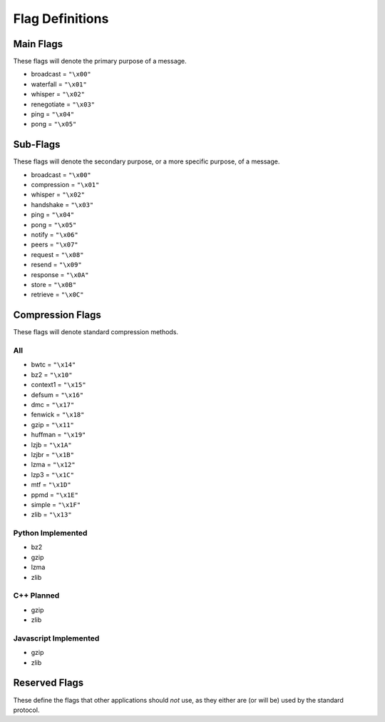 Flag Definitions
================

Main Flags
++++++++++

These flags will denote the primary purpose of a message.

- broadcast     = ``"\x00"``
- waterfall     = ``"\x01"``
- whisper       = ``"\x02"``
- renegotiate   = ``"\x03"``
- ping          = ``"\x04"``
- pong          = ``"\x05"``
            
Sub-Flags
+++++++++

These flags will denote the secondary purpose, or a more specific purpose, of a message.

- broadcast     = ``"\x00"``
- compression   = ``"\x01"``
- whisper       = ``"\x02"``
- handshake     = ``"\x03"``
- ping          = ``"\x04"``
- pong          = ``"\x05"``
- notify        = ``"\x06"``
- peers         = ``"\x07"``
- request       = ``"\x08"``
- resend        = ``"\x09"``
- response      = ``"\x0A"``
- store         = ``"\x0B"``
- retrieve      = ``"\x0C"``

Compression Flags
+++++++++++++++++

These flags will denote standard compression methods.

All
~~~

- bwtc      = ``"\x14"``
- bz2       = ``"\x10"``
- context1  = ``"\x15"``
- defsum    = ``"\x16"``
- dmc       = ``"\x17"``
- fenwick   = ``"\x18"``
- gzip      = ``"\x11"``
- huffman   = ``"\x19"``
- lzjb      = ``"\x1A"``
- lzjbr     = ``"\x1B"``
- lzma      = ``"\x12"``
- lzp3      = ``"\x1C"``
- mtf       = ``"\x1D"``
- ppmd      = ``"\x1E"``
- simple    = ``"\x1F"``
- zlib      = ``"\x13"``

Python Implemented
~~~~~~~~~~~~~~~~~~

- bz2
- gzip   
- lzma 
- zlib

C++ Planned
~~~~~~~~~~~

- gzip
- zlib

Javascript Implemented
~~~~~~~~~~~~~~~~~~~~~~

- gzip
- zlib

Reserved Flags
++++++++++++++

These define the flags that other applications should *not* use, as they either are (or will be) used by the standard protocol.